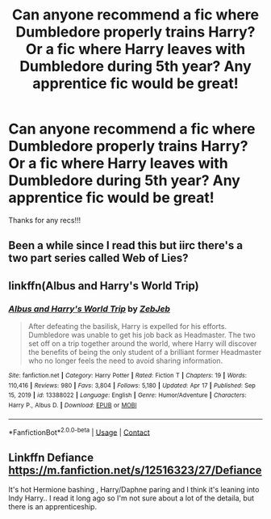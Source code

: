#+TITLE: Can anyone recommend a fic where Dumbledore properly trains Harry? Or a fic where Harry leaves with Dumbledore during 5th year? Any apprentice fic would be great!

* Can anyone recommend a fic where Dumbledore properly trains Harry? Or a fic where Harry leaves with Dumbledore during 5th year? Any apprentice fic would be great!
:PROPERTIES:
:Author: ifindtrouble
:Score: 10
:DateUnix: 1620679019.0
:DateShort: 2021-May-11
:FlairText: Request
:END:
Thanks for any recs!!!


** Been a while since I read this but iirc there's a two part series called Web of Lies?
:PROPERTIES:
:Author: hotaru-chan45
:Score: 2
:DateUnix: 1620679907.0
:DateShort: 2021-May-11
:END:


** linkffn(Albus and Harry's World Trip)
:PROPERTIES:
:Author: sailingg
:Score: 2
:DateUnix: 1620712376.0
:DateShort: 2021-May-11
:END:

*** [[https://www.fanfiction.net/s/13388022/1/][*/Albus and Harry's World Trip/*]] by [[https://www.fanfiction.net/u/10283561/ZebJeb][/ZebJeb/]]

#+begin_quote
  After defeating the basilisk, Harry is expelled for his efforts. Dumbledore was unable to get his job back as Headmaster. The two set off on a trip together around the world, where Harry will discover the benefits of being the only student of a brilliant former Headmaster who no longer feels the need to avoid sharing information.
#+end_quote

^{/Site/:} ^{fanfiction.net} ^{*|*} ^{/Category/:} ^{Harry} ^{Potter} ^{*|*} ^{/Rated/:} ^{Fiction} ^{T} ^{*|*} ^{/Chapters/:} ^{19} ^{*|*} ^{/Words/:} ^{110,416} ^{*|*} ^{/Reviews/:} ^{980} ^{*|*} ^{/Favs/:} ^{3,804} ^{*|*} ^{/Follows/:} ^{5,180} ^{*|*} ^{/Updated/:} ^{Apr} ^{17} ^{*|*} ^{/Published/:} ^{Sep} ^{15,} ^{2019} ^{*|*} ^{/id/:} ^{13388022} ^{*|*} ^{/Language/:} ^{English} ^{*|*} ^{/Genre/:} ^{Humor/Adventure} ^{*|*} ^{/Characters/:} ^{Harry} ^{P.,} ^{Albus} ^{D.} ^{*|*} ^{/Download/:} ^{[[http://www.ff2ebook.com/old/ffn-bot/index.php?id=13388022&source=ff&filetype=epub][EPUB]]} ^{or} ^{[[http://www.ff2ebook.com/old/ffn-bot/index.php?id=13388022&source=ff&filetype=mobi][MOBI]]}

--------------

*FanfictionBot*^{2.0.0-beta} | [[https://github.com/FanfictionBot/reddit-ffn-bot/wiki/Usage][Usage]] | [[https://www.reddit.com/message/compose?to=tusing][Contact]]
:PROPERTIES:
:Author: FanfictionBot
:Score: 2
:DateUnix: 1620712396.0
:DateShort: 2021-May-11
:END:


** Linkffn Defiance [[https://m.fanfiction.net/s/12516323/27/Defiance]]

It's hot Hermione bashing , Harry/Daphne paring and I think it's leaning into Indy Harry.. I read it long ago so I'm not sure about a lot of the detaila, but there is an apprenticeship.
:PROPERTIES:
:Author: Illustrious_Act3053
:Score: 0
:DateUnix: 1620700713.0
:DateShort: 2021-May-11
:END:

